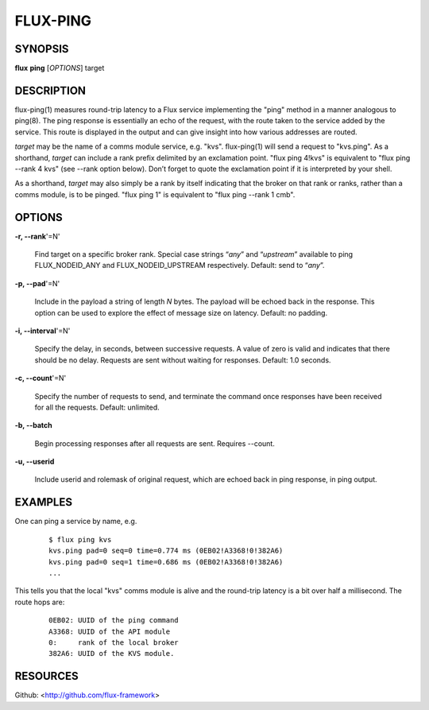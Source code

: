 =========
FLUX-PING
=========


SYNOPSIS
========

**flux** **ping** [*OPTIONS*] target

DESCRIPTION
===========

flux-ping(1) measures round-trip latency to a Flux service implementing the "ping" method in a manner analogous to ping(8). The ping response is essentially an echo of the request, with the route taken to the service added by the service. This route is displayed in the output and can give insight into how various addresses are routed.

*target* may be the name of a comms module service, e.g. "kvs". flux-ping(1) will send a request to "kvs.ping". As a shorthand, *target* can include a rank prefix delimited by an exclamation point. "flux ping 4!kvs" is equivalent to "flux ping --rank 4 kvs" (see --rank option below). Don’t forget to quote the exclamation point if it is interpreted by your shell.

As a shorthand, *target* may also simply be a rank by itself indicating that the broker on that rank or ranks, rather than a comms module, is to be pinged. "flux ping 1" is equivalent to "flux ping --rank 1 cmb".

OPTIONS
=======

**-r, --rank**'=N'

   Find target on a specific broker rank. Special case strings “\ *any*\ ” and “\ *upstream*\ ” available to ping FLUX_NODEID_ANY and FLUX_NODEID_UPSTREAM respectively. Default: send to “\ *any*\ ”.

**-p, --pad**'=N'

   Include in the payload a string of length *N* bytes. The payload will be echoed back in the response. This option can be used to explore the effect of message size on latency. Default: no padding.

**-i, --interval**'=N'

   Specify the delay, in seconds, between successive requests. A value of zero is valid and indicates that there should be no delay. Requests are sent without waiting for responses. Default: 1.0 seconds.

**-c, --count**'=N'

   Specify the number of requests to send, and terminate the command once responses have been received for all the requests. Default: unlimited.

**-b, --batch**

   Begin processing responses after all requests are sent. Requires --count.

**-u, --userid**

   Include userid and rolemask of original request, which are echoed back in ping response, in ping output.

EXAMPLES
========

One can ping a service by name, e.g.

   ::

      $ flux ping kvs
      kvs.ping pad=0 seq=0 time=0.774 ms (0EB02!A3368!0!382A6)
      kvs.ping pad=0 seq=1 time=0.686 ms (0EB02!A3368!0!382A6)
      ...

This tells you that the local "kvs" comms module is alive and the round-trip latency is a bit over half a millisecond. The route hops are:

   ::

      0EB02: UUID of the ping command
      A3368: UUID of the API module
      0:     rank of the local broker
      382A6: UUID of the KVS module.

RESOURCES
=========

Github: <http://github.com/flux-framework>
